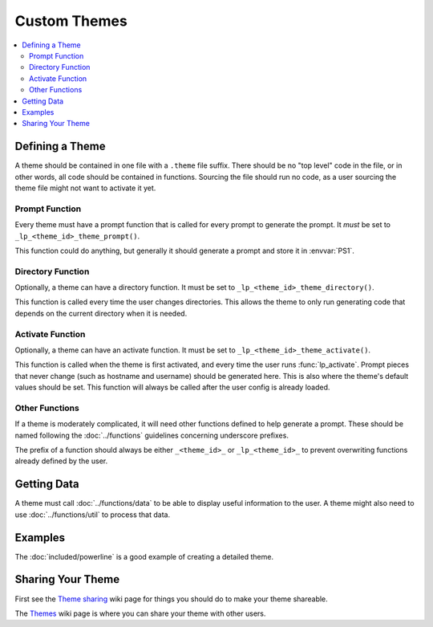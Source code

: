 Custom Themes
*************

.. contents::
   :local:

Defining a Theme
================

A theme should be contained in one file with a ``.theme`` file suffix. There
should be no "top level" code in the file, or in other words, all code should be
contained in functions. Sourcing the file should run no code, as a user sourcing
the theme file might not want to activate it yet.

Prompt Function
---------------

Every theme must have a prompt function that is called for every prompt to
generate the prompt. It *must* be set to ``_lp_<theme_id>_theme_prompt()``.

This function could do anything, but generally it should generate a prompt and
store it in :envvar:`PS1`.

Directory Function
------------------

Optionally, a theme can have a directory function. It must be set to
``_lp_<theme_id>_theme_directory()``.

This function is called every time the user changes directories. This allows the
theme to only run generating code that depends on the current directory when it
is needed.

Activate Function
-----------------

Optionally, a theme can have an activate function. It must be set to
``_lp_<theme_id>_theme_activate()``.

This function is called when the theme is first activated, and every time the
user runs :func:`lp_activate`. Prompt pieces that never change (such as hostname
and username) should be generated here. This is also where the theme's default
values should be set. This function will always be called after the user config
is already loaded.

Other Functions
---------------

If a theme is moderately complicated, it will need other functions defined to
help generate a prompt. These should be named following the :doc:`../functions`
guidelines concerning underscore prefixes.

The prefix of a function should always be either ``_<theme_id>_`` or
``_lp_<theme_id>_`` to prevent overwriting functions already defined by the
user.

Getting Data
============

A theme must call :doc:`../functions/data` to be able to display useful
information to the user. A theme might also need to use :doc:`../functions/util`
to process that data.

Examples
========

The :doc:`included/powerline` is a good example of creating a detailed theme.

Sharing Your Theme
==================

First see the `Theme sharing`_ wiki page for things you should do to make your
theme shareable.

The `Themes`_ wiki page is where you can share your theme with other users.

.. _`Themes`: https://github.com/nojhan/liquidprompt/wiki/Themes
.. _`Theme sharing`: https://github.com/nojhan/liquidprompt/wiki/Theme-sharing
